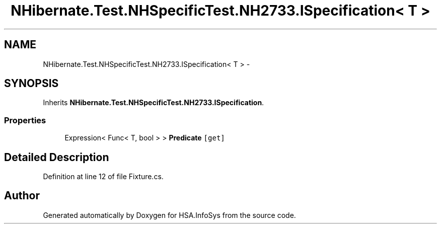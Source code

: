 .TH "NHibernate.Test.NHSpecificTest.NH2733.ISpecification< T >" 3 "Fri Jul 5 2013" "Version 1.0" "HSA.InfoSys" \" -*- nroff -*-
.ad l
.nh
.SH NAME
NHibernate.Test.NHSpecificTest.NH2733.ISpecification< T > \- 
.SH SYNOPSIS
.br
.PP
.PP
Inherits \fBNHibernate\&.Test\&.NHSpecificTest\&.NH2733\&.ISpecification\fP\&.
.SS "Properties"

.in +1c
.ti -1c
.RI "Expression< Func< T, bool > > \fBPredicate\fP\fC [get]\fP"
.br
.in -1c
.SH "Detailed Description"
.PP 
Definition at line 12 of file Fixture\&.cs\&.

.SH "Author"
.PP 
Generated automatically by Doxygen for HSA\&.InfoSys from the source code\&.
